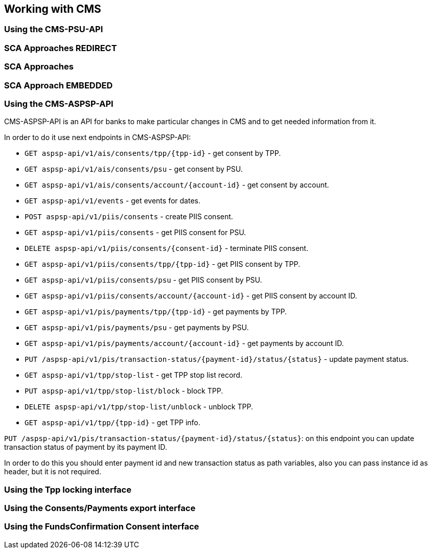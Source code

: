 == Working with CMS
:toc-title:
//:imagesdir: usecases/diagrams
:toc: left
// horizontal line

=== Using the CMS-PSU-API

=== SCA Approaches REDIRECT

=== SCA Approaches

=== SCA Approach EMBEDDED

=== Using the CMS-ASPSP-API

CMS-ASPSP-API is an API for banks to make particular changes in CMS and to get needed information from it.

In order to do it use next endpoints in CMS-ASPSP-API:

* `GET aspsp-api/v1/ais/consents/tpp/{tpp-id}` - get consent by TPP.
* `GET aspsp-api/v1/ais/consents/psu` - get consent by PSU.
* `GET aspsp-api/v1/ais/consents/account/{account-id}` - get consent by account.
* `GET aspsp-api/v1/events` - get events for dates.
* `POST aspsp-api/v1/piis/consents` - create PIIS consent.
* `GET aspsp-api/v1/piis/consents` - get PIIS consent for PSU.
* `DELETE aspsp-api/v1/piis/consents/{consent-id}` - terminate PIIS consent.
* `GET aspsp-api/v1/piis/consents/tpp/{tpp-id}` - get PIIS consent by TPP.
* `GET aspsp-api/v1/piis/consents/psu` - get PIIS consent by PSU.
* `GET aspsp-api/v1/piis/consents/account/{account-id}` - get PIIS consent by account ID.
* `GET aspsp-api/v1/pis/payments/tpp/{tpp-id}` - get payments by TPP.
* `GET aspsp-api/v1/pis/payments/psu` - get payments by PSU.
* `GET aspsp-api/v1/pis/payments/account/{account-id}` - get payments by account ID.
* `PUT /aspsp-api/v1/pis/transaction-status/{payment-id}/status/{status}` - update payment status.
* `GET aspsp-api/v1/tpp/stop-list` - get TPP stop list record.
* `PUT aspsp-api/v1/tpp/stop-list/block` - block TPP.
* `DELETE aspsp-api/v1/tpp/stop-list/unblock` - unblock TPP.
* `GET aspsp-api/v1/tpp/{tpp-id}` - get TPP info.

`PUT /aspsp-api/v1/pis/transaction-status/{payment-id}/status/{status}`:
on this endpoint you can update transaction status of payment by its payment ID.

In order to do this you should enter payment id and new transaction status as path variables,
also you can pass instance id as header, but it is not required.

=== Using the Tpp locking interface

=== Using the Consents/Payments export interface

=== Using the FundsConfirmation Consent interface
